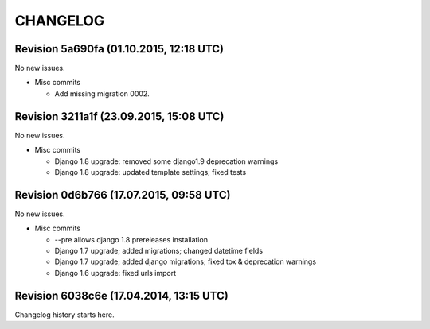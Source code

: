 CHANGELOG
=========

Revision 5a690fa (01.10.2015, 12:18 UTC)
----------------------------------------

No new issues.

* Misc commits

  * Add missing migration 0002.

Revision 3211a1f (23.09.2015, 15:08 UTC)
----------------------------------------

No new issues.

* Misc commits

  * Django 1.8 upgrade: removed some django1.9 deprecation warnings
  * Django 1.8 upgrade: updated template settings; fixed tests

Revision 0d6b766 (17.07.2015, 09:58 UTC)
----------------------------------------

No new issues.

* Misc commits

  * --pre allows django 1.8 prereleases installation
  * Django 1.7 upgrade; added migrations; changed datetime fields
  * Django 1.7 upgrade; added django migrations; fixed tox & deprecation warnings
  * Django 1.6 upgrade: fixed urls import

Revision 6038c6e (17.04.2014, 13:15 UTC)
----------------------------------------

Changelog history starts here.
